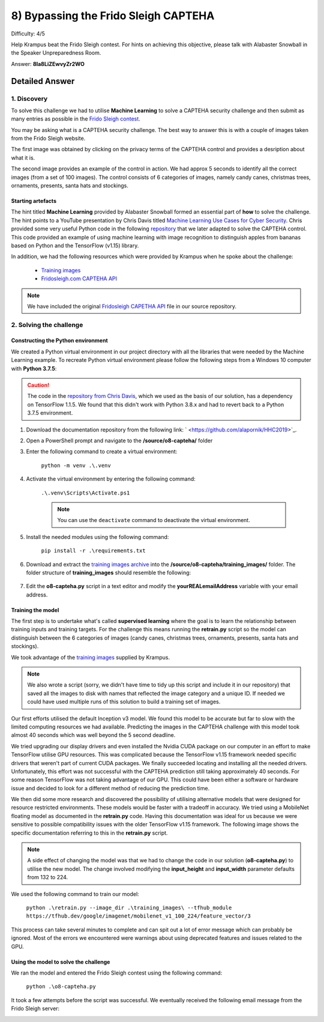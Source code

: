8) Bypassing the Frido Sleigh CAPTEHA
=====================================
Difficulty: 4/5 

Help Krampus beat the Frido Sleigh contest. For hints on achieving this objective, please talk with Alabaster Snowball in the Speaker Unpreparedness Room.

Answer: **8Ia8LiZEwvyZr2WO**


Detailed Answer
---------------
1. Discovery
^^^^^^^^^^^^
To solve this challenge we had to utilise **Machine Learning** to solve a CAPTEHA security challenge and then submit as many entries as possible in the `Frido Sleigh contest <https://fridosleigh.com/>`_. 

You may be asking what is a CAPTEHA security challenge. The best way to answer this is with a couple of images taken from the Frido Sleigh website.

The first image was obtained by clicking on the privacy terms of the CAPTEHA control and provides a desription about what it is.

.. image:: /images/o8-capteha.png

The second image provides an example of the control in action. We had approx 5 seconds to identify all the correct images (from a set of 100 images). The control consists of 6 categories of images, namely candy canes, christmas trees, ornaments, presents, santa hats and stockings.

.. image:: /images/o8-capteha-example.png

Starting artefacts
""""""""""""""""""
The hint titled **Machine Learning** provided by Alabaster Snowball formed an essential part of **how** to solve the challenge. The hint points to a YouTube presentation by Chris Davis titled `Machine Learning Use Cases for Cyber Security <https://youtu.be/jmVPLwjm_zs>`_. Chris provided some very useful Python code in the following `repository <https://github.com/chrisjd20/img_rec_tf_ml_demo>`_ that we later adapted to solve the CAPTEHA control. This code provided an example of using machine learning with image recognition to distinguish apples from bananas based on Python and the TensorFlow (v1.15) library.

In addition, we had the following resources which were provided by Krampus when he spoke about the challenge:

    * `Training images <https://downloads.elfu.org/capteha_images.tar.gz>`_
    * `Fridosleigh.com CAPTEHA API <https://downloads.elfu.org/capteha_api.py>`_

.. note::
    We have included the original `Fridosleigh CAPETHA API </source/o8-capteha/capteha_api.py>`_ file in our source repository.

2. Solving the challenge
^^^^^^^^^^^^^^^^^^^^^^^^
Constructing the Python environment
"""""""""""""""""""""""""""""""""""
We created a Python virtual environment in our project directory with all the libraries that were needed by the Machine Learning example. To recreate Python virtual environment please follow the following steps from a Windows 10 computer with **Python 3.7.5**:

.. caution::
    The code in the `repository from Chris Davis <https://github.com/chrisjd20/img_rec_tf_ml_demo>`_, which we used as the basis of our solution, has a dependency on TensorFlow 1.1.5. We found that this didn't work with Python 3.8.x and had to revert back to a Python 3.7.5 environment.

#. Download the documentation repository from the following link: ` <https://github.com/alapornik/HHC2019>`_. 

#. Open a PowerShell prompt and navigate to the **/source/o8-capteha/** folder 

#. Enter the following command to create a virtual environment:
    
    ``python -m venv .\.venv``

#. Activate the virtual environment by entering the following command:
    
    ``.\.venv\Scripts\Activate.ps1``

    .. note::
        You can use the ``deactivate`` command to deactivate the virtual environment. 

#. Install the needed modules using the following command:

    ``pip install -r .\requirements.txt``

#. Download and extract the `training images archive <https://downloads.elfu.org/capteha_images.tar.gz>`_ into the **/source/o8-capteha/training_images/** folder. The folder structure of **training_images** should resemble the following:

    .. image:: /images/o8-training_images.png

#. Edit the **o8-capteha.py** script in a text editor and modify the **yourREALemailAddress** variable with your email address. 

Training the model
""""""""""""""""""
The first step is to undertake what's called **supervised learning** where the goal is to learn the relationship between training inputs and training targets. For the challenge this means running the **retrain.py** script so the model can distinguish between the 6 categories of images (candy canes, christmas trees, ornaments, presents, santa hats and stockings).

We took advantage of the `training images <https://downloads.elfu.org/capteha_images.tar.gz>`_ supplied by Krampus.

.. note::
    We also wrote a script (sorry, we didn't have time to tidy up this script and include it in our repository) that saved all the images to disk with names that reflected the image category and a unique ID. If needed we could have used multiple runs of this solution to build a training set of images. 

Our first efforts utilised the default Inception v3 model. We found this model to be accurate but far to slow with the limited computing resources we had available. Predicting the images in the CAPTEHA challenge with this model took almost 40 seconds which was well beyond the 5 second deadline.

We tried upgrading our display drivers and even installed the Nvidia CUDA package on our computer in an effort to make TensorFlow utilise GPU resources. This was complicated because the TensorFlow v1.15 framework needed specific drivers that weren't part of current CUDA packages. We finally succeeded locating and installing all the needed drivers. Unfortunately, this effort was not successful with the CAPTEHA prediction still taking approximately 40 seconds. For some reason TensorFlow was not taking advantage of our GPU. This could have been either a software or hardware issue and decided to look for a different method of reducing the prediction time.

We then did some more research and discovered the possibility of utilising alternative models that were designed for resource restricted environments. These models would be faster with a tradeoff in accuracy. We tried using a MobileNet floating model as documented in the **retrain.py** code. Having this documentation was ideal for us because we were sensitive to possible compatibility issues with the older TensorFlow v1.15 framework. The following image shows the specific documentation referring to this in the **retrain.py** script.

.. image:: /images/o8-alternative-model.png

.. note::
    A side effect of changing the model was that we had to change the code in our solution (**o8-capteha.py**) to utilise the new model. The change involved modifying the **input_height** and **input_width** parameter defaults from 132 to 224.

    .. code-block:: python
        :emphasize-lines: 1

        def read_tensor_from_image_bytes(imagebytes, input_height=224, input_width=224, input_mean=0, input_std=255):
            image_reader = tf.image.decode_png( imagebytes, channels=3, name="png_reader")
            float_caster = tf.cast(image_reader, tf.float32)
            dims_expander = tf.expand_dims(float_caster, 0)
            resized = tf.image.resize_bilinear(dims_expander, [input_height, input_width])
            normalized = tf.divide(tf.subtract(resized, [input_mean]), [input_std])
            sess = tf.compat.v1.Session()
            result = sess.run(normalized)
            return result

We used the following command to train our model:

    ``python .\retrain.py --image_dir .\training_images\ --tfhub_module https://tfhub.dev/google/imagenet/mobilenet_v1_100_224/feature_vector/3``

This process can take several minutes to complete and can spit out a lot of error message which can probably be ignored. Most of the errors we encountered were warnings about using deprecated features and issues related to the GPU.

Using the model to solve the challenge
""""""""""""""""""""""""""""""""""""""
We ran the model and entered the Frido Sleigh contest using the following command:

    ``python .\o8-capteha.py``

It took a few attempts before the script was successful. We eventually received the following email message from the Frido Sleigh server:

.. image:: /images/o8-winning-entry.png

